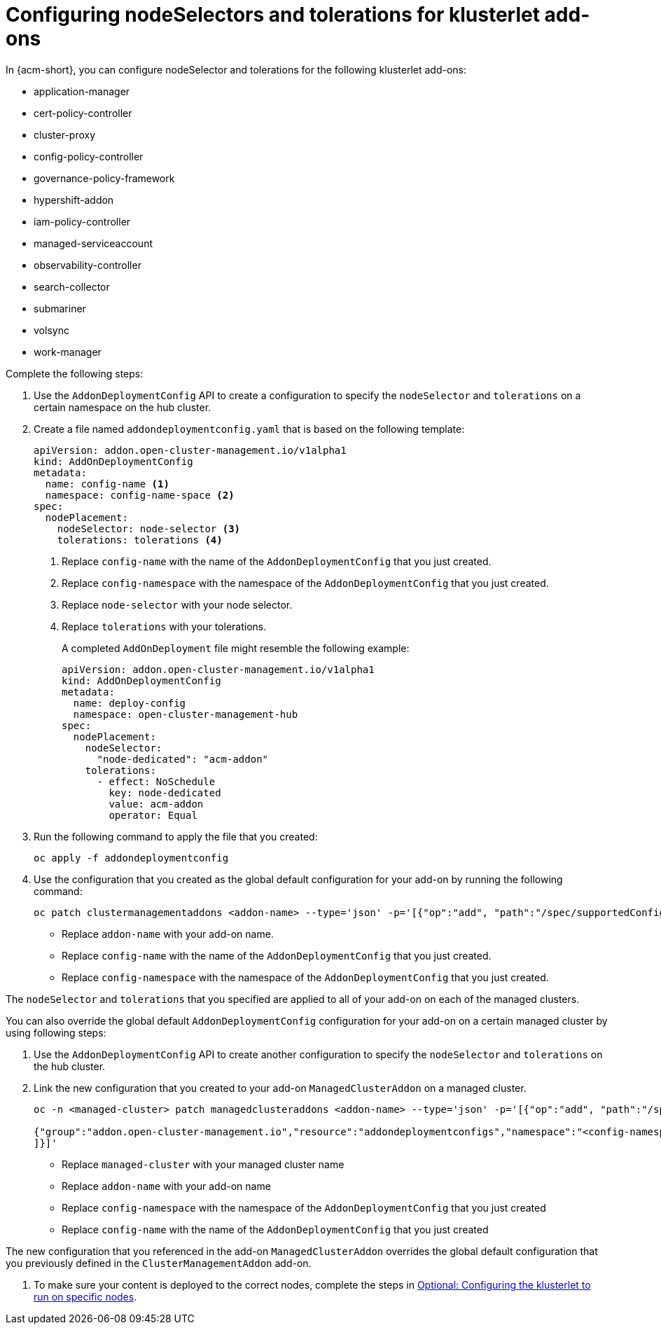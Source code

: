 [#configure-nodeselector-tolerations-addons]
= Configuring nodeSelectors and tolerations for klusterlet add-ons

In {acm-short}, you can configure nodeSelector and tolerations for the following klusterlet add-ons:

* application-manager
* cert-policy-controller
* cluster-proxy
* config-policy-controller
* governance-policy-framework
* hypershift-addon
* iam-policy-controller
* managed-serviceaccount 
* observability-controller
* search-collector
* submariner
* volsync
* work-manager

Complete the following steps:

.  Use the `AddonDeploymentConfig` API to create a configuration to specify the `nodeSelector` and `tolerations` on a certain namespace on the hub cluster.

. Create a file named `addondeploymentconfig.yaml` that is based on the following template:
+
[source,yaml]
----
apiVersion: addon.open-cluster-management.io/v1alpha1
kind: AddOnDeploymentConfig
metadata:
  name: config-name <1>
  namespace: config-name-space <2>
spec:
  nodePlacement:
    nodeSelector: node-selector <3>
    tolerations: tolerations <4>
----
+
<1> Replace `config-name` with the name of the `AddonDeploymentConfig` that you just created.
<2> Replace `config-namespace` with the namespace of the `AddonDeploymentConfig` that you just created.
<3> Replace `node-selector` with your node selector.
<4> Replace `tolerations` with your tolerations.
+
A completed `AddOnDeployment` file might resemble the following example: 
+
[source,yaml]
----
apiVersion: addon.open-cluster-management.io/v1alpha1
kind: AddOnDeploymentConfig
metadata:
  name: deploy-config
  namespace: open-cluster-management-hub
spec:
  nodePlacement:
    nodeSelector: 
      "node-dedicated": "acm-addon"
    tolerations:
      - effect: NoSchedule
        key: node-dedicated
        value: acm-addon
        operator: Equal
----

. Run the following command to apply the file that you created:
+
----
oc apply -f addondeploymentconfig
----

. Use the configuration that you created as the global default configuration for your add-on by running the following command:
+
----
oc patch clustermanagementaddons <addon-name> --type='json' -p='[{"op":"add", "path":"/spec/supportedConfigs", "value":[{"group":"addon.open-cluster-management.io","resource":"addondeploymentconfigs", "defaultConfig":{"name":"deploy-config","namespace":"open-cluster-management-hub"}}]}]'
----
+
* Replace `addon-name` with your add-on name.
* Replace `config-name` with the name of the `AddonDeploymentConfig` that you just created.
* Replace `config-namespace` with the namespace of the `AddonDeploymentConfig` that you just created.

The `nodeSelector` and `tolerations` that you specified are applied to all of your add-on on each of the managed clusters.

You can also override the global default `AddonDeploymentConfig` configuration for your add-on on a certain managed cluster by using following steps:

. Use the `AddonDeploymentConfig` API to create another configuration to specify the `nodeSelector` and `tolerations` on the hub cluster. 

. Link the new configuration that you created to your add-on `ManagedClusterAddon` on a managed cluster.
+
----
oc -n <managed-cluster> patch managedclusteraddons <addon-name> --type='json' -p='[{"op":"add", "path":"/spec/configs", "value":[ 

{"group":"addon.open-cluster-management.io","resource":"addondeploymentconfigs","namespace":"<config-namespace>","name":"<config-name>"}
]}]'
----
+
* Replace `managed-cluster` with your managed cluster name
* Replace `addon-name` with your add-on name
* Replace `config-namespace` with the namespace of the `AddonDeploymentConfig` that you just created
* Replace `config-name` with the name of the `AddonDeploymentConfig` that you just created

The new configuration that you referenced in the add-on `ManagedClusterAddon` overrides the global default configuration that you previously defined in the `ClusterManagementAddon` add-on.

. To make sure your content is deployed to the correct nodes, complete the steps in link:../clusters/cluster_lifecycle/adv_config_cluster.adoc#config-klusterlet-nodes[Optional: Configuring the klusterlet to run on specific nodes].